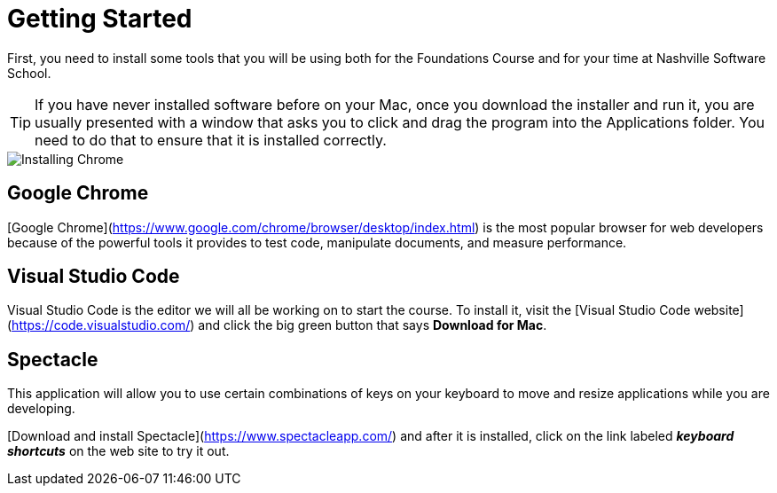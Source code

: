 # Getting Started

First, you need to install some tools that you will be using both for the Foundations Course and for your time at Nashville Software School.

TIP: If you have never installed software before on your Mac, once you download the installer and run it, you are usually presented with a window that asks you to click and drag the program into the Applications folder. You need to do that to ensure that it is installed correctly.

image::./images/nHbbyljpog.gif[Installing Chrome]


## Google Chrome

[Google Chrome](https://www.google.com/chrome/browser/desktop/index.html) is the most popular browser for web developers because of the powerful tools it provides to test code, manipulate documents, and measure performance.

## Visual Studio Code

Visual Studio Code is the editor we will all be working on to start the course. To install it, visit the [Visual Studio Code website](https://code.visualstudio.com/) and click the big green button that says **Download for Mac**.

## Spectacle

This application will allow you to use certain combinations of keys on your keyboard to move and resize applications while you are developing.

[Download and install Spectacle](https://www.spectacleapp.com/) and after it is installed, click on the link labeled _**keyboard shortcuts**_ on the web site to try it out.
